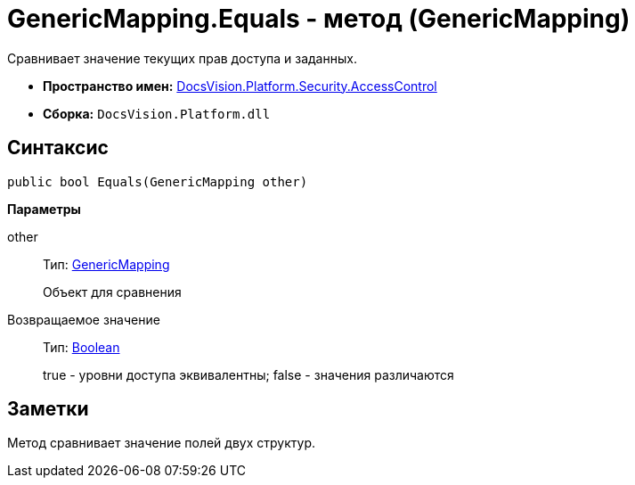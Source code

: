 = GenericMapping.Equals - метод (GenericMapping)

Сравнивает значение текущих прав доступа и заданных.

* *Пространство имен:* xref:xref:api/DocsVision/Platform/Security/AccessControl/AccessControl_NS.adoc[DocsVision.Platform.Security.AccessControl]
* *Сборка:* `DocsVision.Platform.dll`

== Синтаксис

[source,csharp]
----
public bool Equals(GenericMapping other)
----

*Параметры*

other::
Тип: xref:api/DocsVision/Platform/Security/AccessControl/GenericMapping_ST.adoc[GenericMapping]
+
Объект для сравнения

Возвращаемое значение::
Тип: http://msdn.microsoft.com/ru-ru/library/system.boolean.aspx[Boolean]
+
true - уровни доступа эквивалентны; false - значения различаются

== Заметки

Метод сравнивает значение полей двух структур.
